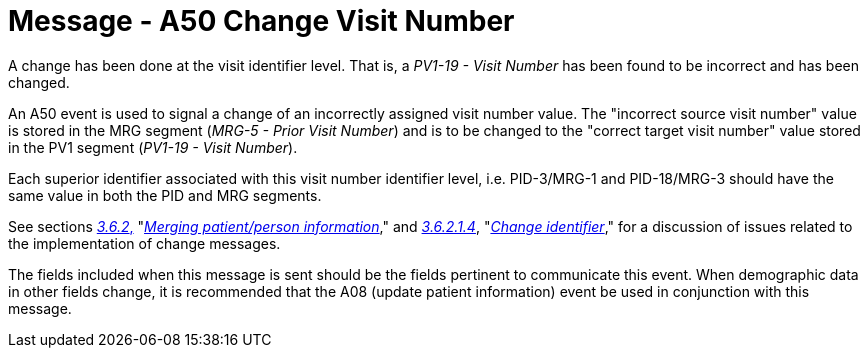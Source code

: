 = Message - A50 Change Visit Number
:v291_section: "3.3.50"
:v2_section_name: "ADT/ACK - Change Visit Number (Event A50)"
:generated: "Thu, 01 Aug 2024 15:25:17 -0600"

A change has been done at the visit identifier level. That is, a _PV1-19 - Visit Number_ has been found to be incorrect and has been changed.

An A50 event is used to signal a change of an incorrectly assigned visit number value. The "incorrect source visit number" value is stored in the MRG segment (_MRG-5 - Prior Visit Number_) and is to be changed to the "correct target visit number" value stored in the PV1 segment (_PV1-19 - Visit Number_).

Each superior identifier associated with this visit number identifier level, i.e. PID-3/MRG-1 and PID-18/MRG-3 should have the same value in both the PID and MRG segments.

See sections link:#merging-patientperson-information[_3.6.2_&#44;] "link:#merging-patientperson-information[_Merging patient/person information_]," and link:#change-identifier[_3.6.2.1.4_], "link:#change-identifier[_Change identifier_]," for a discussion of issues related to the implementation of change messages.

The fields included when this message is sent should be the fields pertinent to communicate this event. When demographic data in other fields change, it is recommended that the A08 (update patient information) event be used in conjunction with this message.

[tabset]







